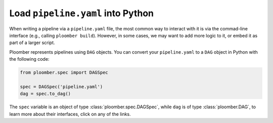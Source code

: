Load ``pipeline.yaml`` into Python
==================================

When writing a pipeline via a ``pipeline.yaml`` file, the most common way to
interact with it is via the commad-line interface (e.g., calling ``ploomber build``).
However, in some cases, we may want to add more logic to it, or embed it as part
of a larger script.

Ploomber represents pipelines using ``DAG`` objects. You can convert your
``pipeline.yaml`` to a ``DAG`` object in Python with the following code:

.. code-block:: python
    :class: text-editor

    from ploomber.spec import DAGSpec

    spec = DAGSpec('pipeline.yaml')
    dag = spec.to_dag()


The ``spec`` variable is an object of type :class:`ploomber.spec.DAGSpec`, while
``dag`` is of type :class:`ploomber.DAG`, to learn more about their interfaces,
click on any of the links.
